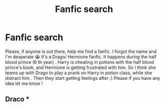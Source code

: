 #+TITLE: Fanfic search

* Fanfic search
:PROPERTIES:
:Author: CamilleYande
:Score: 0
:DateUnix: 1579425857.0
:DateShort: 2020-Jan-19
:END:
Please, if anyone is out there, help me find a fanfic. I forgot the name and I'm desperate 😭 It's a Drago/ Hermione fanfic. It happens during the half blood prince (6 th year) . Harry is cheating in potions with the half blood prince's book, and Hermione is getting frustrated with him. So I think she teams up with Drago to play a prank on Harry in potion class, while she distract him . Then they start getting feelings after :) Please if you have any idea let me know !


** Draco ***
:PROPERTIES:
:Author: CamilleYande
:Score: 0
:DateUnix: 1579426315.0
:DateShort: 2020-Jan-19
:END:
